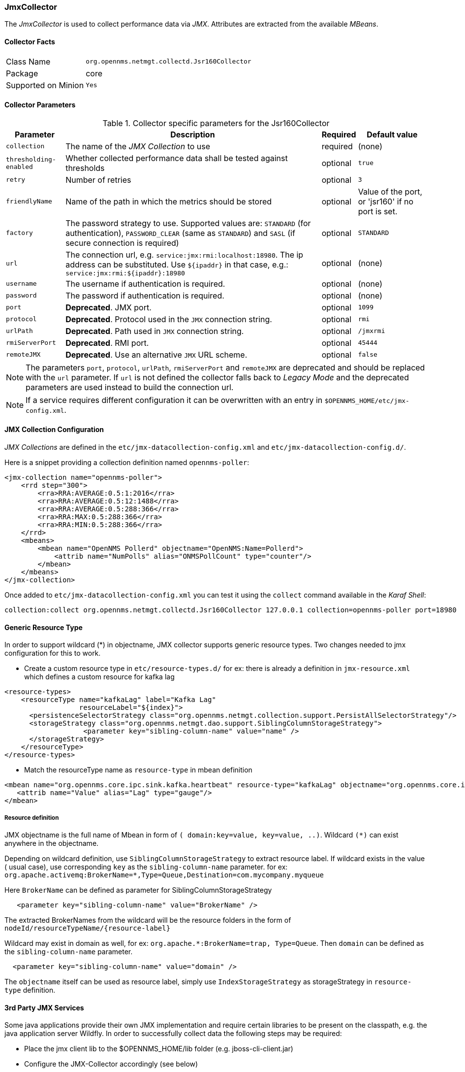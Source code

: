 
// Allow GitHub image rendering
:imagesdir: ../../../images

=== JmxCollector

The _JmxCollector_ is used to collect performance data via _JMX_.
Attributes are extracted from the available _MBeans_.

==== Collector Facts

[options="autowidth"]
|===
| Class Name          | `org.opennms.netmgt.collectd.Jsr160Collector`
| Package             | core
| Supported on Minion | `Yes`
|===

==== Collector Parameters

.Collector specific parameters for the Jsr160Collector
[options="header, autowidth"]
|===
| Parameter              | Description                                                                     | Required | Default value
| `collection`           | The name of the _JMX Collection_ to use                                         | required | (none)
| `thresholding-enabled` | Whether collected performance data shall be tested against thresholds           | optional | `true`
| `retry`                | Number of retries                                                               | optional | `3`
| `friendlyName`         | Name of the path in which the metrics should be stored                          | optional | Value of the port, or 'jsr160' if no port is set.
| `factory`              | The password strategy to use.
                           Supported values are: `STANDARD` (for authentication),
                           `PASSWORD_CLEAR` (same as `STANDARD`) and `SASL` (if secure connection is required)
                                                                                                           | optional | `STANDARD`
| `url`                  | The connection url, e.g. `service:jmx:rmi:localhost:18980`.
                           The ip address can be substituted. Use `${ipaddr}` in that case, e.g.:
                            `service:jmx:rmi:${ipaddr}:18980`                                              | optional | (none)
| `username`             | The username if authentication is required.                                     | optional | (none)
| `password`             | The password if authentication is required.                                     | optional | (none)
| `port`                 | *Deprecated*. JMX port.                                                          | optional | `1099`
| `protocol`             | *Deprecated*. Protocol used in the `JMX` connection string.                      | optional | `rmi`
| `urlPath`              | *Deprecated*. Path used in `JMX` connection string.                              | optional | `/jmxrmi`
| `rmiServerPort`        | *Deprecated*. RMI port.                                                          | optional | `45444`
| `remoteJMX`            | *Deprecated*. Use an alternative `JMX` URL scheme.                               | optional | `false`
|===

NOTE: The parameters `port`, `protocol`, `urlPath`, `rmiServerPort` and `remoteJMX` are deprecated and should be replaced with the `url` parameter.
If `url` is not defined the collector falls back to _Legacy Mode_ and the deprecated parameters are used instead to build the connection url.

NOTE: If a service requires different configuration it can be overwritten with an entry in `$OPENNMS_HOME/etc/jmx-config.xml`.

==== JMX Collection Configuration

_JMX Collections_ are defined in the `etc/jmx-datacollection-config.xml` and `etc/jmx-datacollection-config.d/`.

Here is a snippet providing a collection definition named `opennms-poller`:

[source, xml]
----
<jmx-collection name="opennms-poller">
    <rrd step="300">
        <rra>RRA:AVERAGE:0.5:1:2016</rra>
        <rra>RRA:AVERAGE:0.5:12:1488</rra>
        <rra>RRA:AVERAGE:0.5:288:366</rra>
        <rra>RRA:MAX:0.5:288:366</rra>
        <rra>RRA:MIN:0.5:288:366</rra>
    </rrd>
    <mbeans>
        <mbean name="OpenNMS Pollerd" objectname="OpenNMS:Name=Pollerd">
            <attrib name="NumPolls" alias="ONMSPollCount" type="counter"/>
        </mbean>
    </mbeans>
</jmx-collection>
----

Once added to `etc/jmx-datacollection-config.xml` you can test it using the `collect` command available in the _Karaf Shell_:

----
collection:collect org.opennms.netmgt.collectd.Jsr160Collector 127.0.0.1 collection=opennms-poller port=18980
----

==== Generic Resource Type

In order to support wildcard (*) in objectname, JMX collector supports generic resource types.
Two changes needed to jmx configuration for this to work.

* Create a custom resource type in `etc/resource-types.d/`
for ex: there is already a definition in `jmx-resource.xml` which defines a custom resource for kafka lag

[source, xml]
----
<resource-types>
    <resourceType name="kafkaLag" label="Kafka Lag"
                  resourceLabel="${index}">
      <persistenceSelectorStrategy class="org.opennms.netmgt.collection.support.PersistAllSelectorStrategy"/>
      <storageStrategy class="org.opennms.netmgt.dao.support.SiblingColumnStorageStrategy">
		   <parameter key="sibling-column-name" value="name" />
      </storageStrategy>
    </resourceType>
</resource-types>
----
* Match the resourceType name as `resource-type` in mbean definition

[source, xml]
----
<mbean name="org.opennms.core.ipc.sink.kafka.heartbeat" resource-type="kafkaLag" objectname="org.opennms.core.ipc.sink.kafka:name=OpenNMS.Sink.*.Lag">
   <attrib name="Value" alias="Lag" type="gauge"/>
</mbean>
----
===== Resource definition

JMX objectname is the full name of Mbean in form of `( domain:key=value, key=value, ..)`.
Wildcard `(*)` can exist anywhere in the objectname.

Depending on wildcard definition, use `SiblingColumnStorageStrategy` to extract resource label.
If wildcard exists in the value ( usual case), use corresponding `key` as the `sibling-column-name` parameter. for ex:
`org.apache.activemq:BrokerName=*,Type=Queue,Destination=com.mycompany.myqueue`

Here `BrokerName` can be defined as parameter for SiblingColumnStorageStrategy
----
   <parameter key="sibling-column-name" value="BrokerName" />
----
The extracted BrokerNames from the wildcard will be the resource folders in the form of `nodeId/resourceTypeName/{resource-label}`

Wildcard may exist in domain as well, for ex: `org.apache.*:BrokerName=trap, Type=Queue`.
Then `domain` can be defined as the `sibling-column-name` parameter.
----
  <parameter key="sibling-column-name" value="domain" />
----
The `objectname` itself can be used as resource label, simply use `IndexStorageStrategy` as storageStrategy in `resource-type` definition.

==== 3rd Party JMX Services

Some java applications provide their own JMX implementation and require certain libraries to be present on the classpath, e.g. the java application server Wildfly.
In order to successfully collect data the following steps may be required:

  * Place the jmx client lib to the $OPENNMS_HOME/lib folder (e.g. jboss-cli-client.jar)
  * Configure the JMX-Collector accordingly (see below)
  * Configure the collection accordingly (see above)

.Example
[source, xml]
----
<service name="JMX-WILDFLY" interval="300000" user-defined="false" status="on">
    <parameter key="url" value="service:jmx:http-remoting-jmx://${ipaddr}:9990"/>
    <parameter key="retry" value="2"/>
    <parameter key="timeout" value="3000"/>
    <parameter key="factory" value="PASSWORD-CLEAR"/>
    <parameter key="username" value="admin"/>
    <parameter key="password" value="admin"/>
    <parameter key="rrd-base-name" value="java"/>
    <parameter key="collection" value="jsr160"/>
    <parameter key="thresholding-enabled" value="true"/>
    <parameter key="ds-name" value="jmx-wildfly"/>
    <parameter key="friendly-name" value="jmx-wildfly"/>
</service>
<collector service="JMX-WILDFLY" class-name="org.opennms.netmgt.collectd.Jsr160Collector"/>
----
